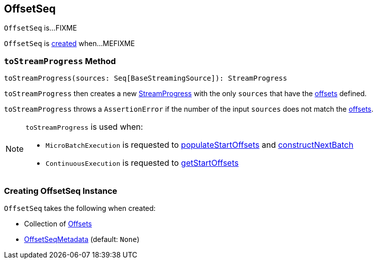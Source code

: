 == [[OffsetSeq]] OffsetSeq

`OffsetSeq` is...FIXME

`OffsetSeq` is <<creating-instance, created>> when...MEFIXME

=== [[toStreamProgress]] `toStreamProgress` Method

[source, scala]
----
toStreamProgress(sources: Seq[BaseStreamingSource]): StreamProgress
----

`toStreamProgress` then creates a new <<spark-sql-streaming-StreamProgress.adoc#creating-instance, StreamProgress>> with the only `sources` that have the <<offsets, offsets>> defined.

`toStreamProgress` throws a `AssertionError` if the number of the input `sources` does not match the <<offsets, offsets>>.

[NOTE]
====
`toStreamProgress` is used when:

* `MicroBatchExecution` is requested to <<spark-sql-streaming-MicroBatchExecution.adoc#populateStartOffsets, populateStartOffsets>> and <<spark-sql-streaming-MicroBatchExecution.adoc#constructNextBatch, constructNextBatch>>

* `ContinuousExecution` is requested to <<spark-sql-streaming-ContinuousExecution.adoc#getStartOffsets, getStartOffsets>>
====

=== [[creating-instance]] Creating OffsetSeq Instance

`OffsetSeq` takes the following when created:

* [[offsets]] Collection of <<spark-sql-streaming-Offset.adoc#, Offsets>>
* [[metadata]] <<spark-sql-streaming-OffsetSeqMetadata.adoc#, OffsetSeqMetadata>> (default: `None`)
